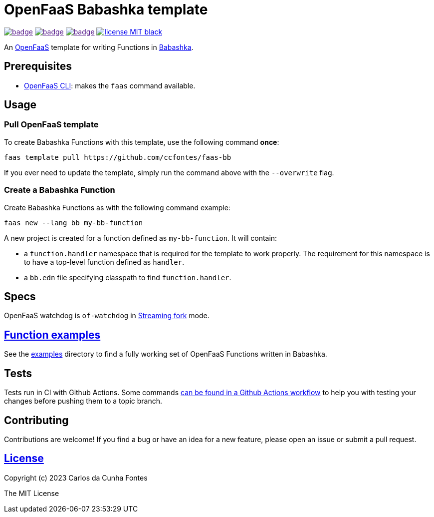 :url-proj: https://github.com/ccfontes/faas-bb
:img-ci-tests-status: {url-proj}/actions/workflows/faas_fn_build_invoke.yml/badge.svg
:img-ci-hadolint-status: {url-proj}/actions/workflows/hadolint.yml/badge.svg
:img-ci-clj-kondo-status: {url-proj}/actions/workflows/clj-kondo.yml/badge.svg
:url-ci-status: "{url-proj}/actions"
:url-ci-status-tests: "{url-ci-status}/workflows/faas_fn_build_invoke.yml"
:url-ci-status-hadolint: "{url-ci-status}/workflows/hadolint.yml"
:url-ci-status-clj-kondo: "{url-ci-status}/workflows/clj-kondo.yml"
:img-license: https://img.shields.io/badge/license-MIT-black.svg

= OpenFaaS Babashka template =

image:{img-ci-tests-status}[link={url-ci-status-tests}]
image:{img-ci-hadolint-status}[link={url-ci-status-clj-kondo}]
image:{img-ci-clj-kondo-status}[link={url-ci-status-hadolint}]
image:{img-license}[link=LICENSE]

An https://github.com/openfaas[OpenFaaS] template for writing Functions in https://github.com/babashka/babashka[Babashka].

== Prerequisites ==

* https://docs.openfaas.com/cli/install/[OpenFaaS CLI]: makes the `faas` command available.

== Usage ==

=== Pull OpenFaaS template ===

To create Babashka Functions with this template, use the following command *once*:
[source, bash]
----
faas template pull https://github.com/ccfontes/faas-bb
----
If you ever need to update the template, simply run the command above with the `--overwrite` flag.

=== Create a Babashka Function ===

Create Babashka Functions as with the following command example:
[source, bash]
----
faas new --lang bb my-bb-function
----
A new project is created for a function defined as `my-bb-function`. It will contain:

* a `function.handler` namespace that is required for the template to work properly. The requirement for this namespace is to have a top-level function defined as `handler`.
* a `bb.edn` file specifying classpath to find `function.handler`.

== Specs ==

OpenFaaS watchdog is `of-watchdog` in https://github.com/openfaas/of-watchdog#3-streaming-fork-modestreaming---default[Streaming fork] mode.

== link:function-examples[Function examples] ==

See the link:examples[examples] directory to find a fully working set of OpenFaaS Functions written in Babashka.

== Tests ==

Tests run in CI with Github Actions. Some commands link:.github/workflows/faas_fn_build_invoke.yml[can be found in a Github Actions workflow] to help you with testing your changes before pushing them to a topic branch.

== Contributing ==

Contributions are welcome! If you find a bug or have an idea for a new feature, please open an issue or submit a pull request.

== link:LICENSE[License] ==

Copyright (c) 2023 Carlos da Cunha Fontes

The MIT License
